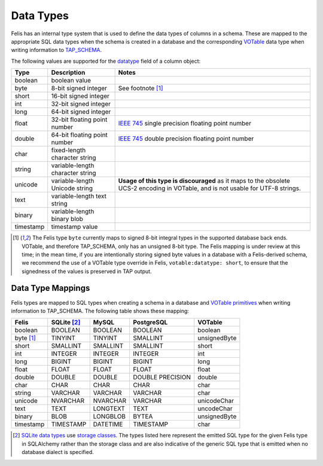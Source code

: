 ##########
Data Types
##########

Felis has an internal type system that is used to define the data types of columns in a schema.
These are mapped to the appropriate SQL data types when the schema is created in a database and the
corresponding `VOTable <https://ivoa.net/documents/VOTable/>`__ data type when writing information to
`TAP_SCHEMA <https://www.ivoa.net/documents/TAP/20190927/REC-TAP-1.1.html#tth_sEc4>`_.

The following values are supported for the
`datatype <../dev/internals/felis.datamodel.Column.html#felis.datamodel.Column.datatype>`_ field of a column
object:

+-----------+----------------------------------+----------------------------------------------------------------------------------------------------------------------------------+
| Type      | Description                      | Notes                                                                                                                            |
+===========+==================================+==================================================================================================================================+
| boolean   | boolean value                    |                                                                                                                                  |
+-----------+----------------------------------+----------------------------------------------------------------------------------------------------------------------------------+
| byte      | 8-bit signed integer             | See footnote [1]_                                                                                                                |
+-----------+----------------------------------+----------------------------------------------------------------------------------------------------------------------------------+
| short     | 16-bit signed integer            |                                                                                                                                  |
+-----------+----------------------------------+----------------------------------------------------------------------------------------------------------------------------------+
| int       | 32-bit signed integer            |                                                                                                                                  |
+-----------+----------------------------------+----------------------------------------------------------------------------------------------------------------------------------+
| long      | 64-bit signed integer            |                                                                                                                                  |
+-----------+----------------------------------+----------------------------------------------------------------------------------------------------------------------------------+
| float     | 32-bit floating point number     | `IEEE 745 <https://en.wikipedia.org/wiki/IEEE_754>`_ single precision floating point number                                      |
+-----------+----------------------------------+----------------------------------------------------------------------------------------------------------------------------------+
| double    | 64-bit floating point number     | `IEEE 745 <https://en.wikipedia.org/wiki/IEEE_754>`_ double precision floating point number                                      |
+-----------+----------------------------------+----------------------------------------------------------------------------------------------------------------------------------+
| char      | fixed-length character string    |                                                                                                                                  |
+-----------+----------------------------------+----------------------------------------------------------------------------------------------------------------------------------+
| string    | variable-length character string |                                                                                                                                  |
+-----------+----------------------------------+----------------------------------------------------------------------------------------------------------------------------------+
| unicode   | variable-length Unicode string   | **Usage of this type is discouraged** as it maps to the obsolete UCS-2 encoding in VOTable, and is not usable for UTF-8 strings. |
+-----------+----------------------------------+----------------------------------------------------------------------------------------------------------------------------------+
| text      | variable-length text string      |                                                                                                                                  |
+-----------+----------------------------------+----------------------------------------------------------------------------------------------------------------------------------+
| binary    | variable-length binary blob      |                                                                                                                                  |
+-----------+----------------------------------+----------------------------------------------------------------------------------------------------------------------------------+
| timestamp | timestamp value                  |                                                                                                                                  |
+-----------+----------------------------------+----------------------------------------------------------------------------------------------------------------------------------+

.. [1] The Felis type ``byte`` currently maps to signed 8-bit integral types in the supported database back ends. VOTable, and therefore TAP_SCHEMA, only has an unsigned 8-bit type. The Felis mapping is under review at this time; in the mean time, if you are intentionally storing signed byte values in a database with a Felis-derived schema, we recommend the use of a VOTable type override in Felis, ``votable:datatype: short``, to ensure that the signedness of the values is preserved in TAP output.

Data Type Mappings
==================

Felis types are mapped to SQL types when creating a schema in a database and
`VOTable primitives <https://www.ivoa.net/documents/VOTable/20191021/REC-VOTable-1.4-20191021.html#ToC11>`_
when writing information to TAP_SCHEMA.
The following table shows these mapping:

+-----------+---------------+----------+------------------+--------------+
| Felis     | SQLite [2]_   | MySQL    | PostgreSQL       | VOTable      |
+===========+===============+==========+==================+==============+
| boolean   | BOOLEAN       | BOOLEAN  | BOOLEAN          | boolean      |
+-----------+---------------+----------+------------------+--------------+
| byte [1]_ | TINYINT       | TINYINT  | SMALLINT         | unsignedByte |
+-----------+---------------+----------+------------------+--------------+
| short     | SMALLINT      | SMALLINT | SMALLINT         | short        |
+-----------+---------------+----------+------------------+--------------+
| int       | INTEGER       | INTEGER  | INTEGER          | int          |
+-----------+---------------+----------+------------------+--------------+
| long      | BIGINT        | BIGINT   | BIGINT           | long         |
+-----------+---------------+----------+------------------+--------------+
| float     | FLOAT         | FLOAT    | FLOAT            | float        |
+-----------+---------------+----------+------------------+--------------+
| double    | DOUBLE        | DOUBLE   | DOUBLE PRECISION | double       |
+-----------+---------------+----------+------------------+--------------+
| char      | CHAR          | CHAR     | CHAR             | char         |
+-----------+---------------+----------+------------------+--------------+
| string    | VARCHAR       | VARCHAR  | VARCHAR          | char         |
+-----------+---------------+----------+------------------+--------------+
| unicode   | NVARCHAR      | NVARCHAR | VARCHAR          | unicodeChar  |
+-----------+---------------+----------+------------------+--------------+
| text      | TEXT          | LONGTEXT | TEXT             | uncodeChar   |
+-----------+---------------+----------+------------------+--------------+
| binary    | BLOB          | LONGBLOB | BYTEA            | unsignedByte |
+-----------+---------------+----------+------------------+--------------+
| timestamp | TIMESTAMP     | DATETIME | TIMESTAMP        | char         |
+-----------+---------------+----------+------------------+--------------+

.. [2] `SQLite data types <https://www.sqlite.org/datatype3.html>`__ use `storage classes <https://www.sqlite.org/datatype3.html#affinity>`__. The types listed here represent the emitted SQL type for the given Felis type in SQLAlchemy rather than the storage class and are also indicative of the generic SQL type that is emitted when no database dialect is specified.
